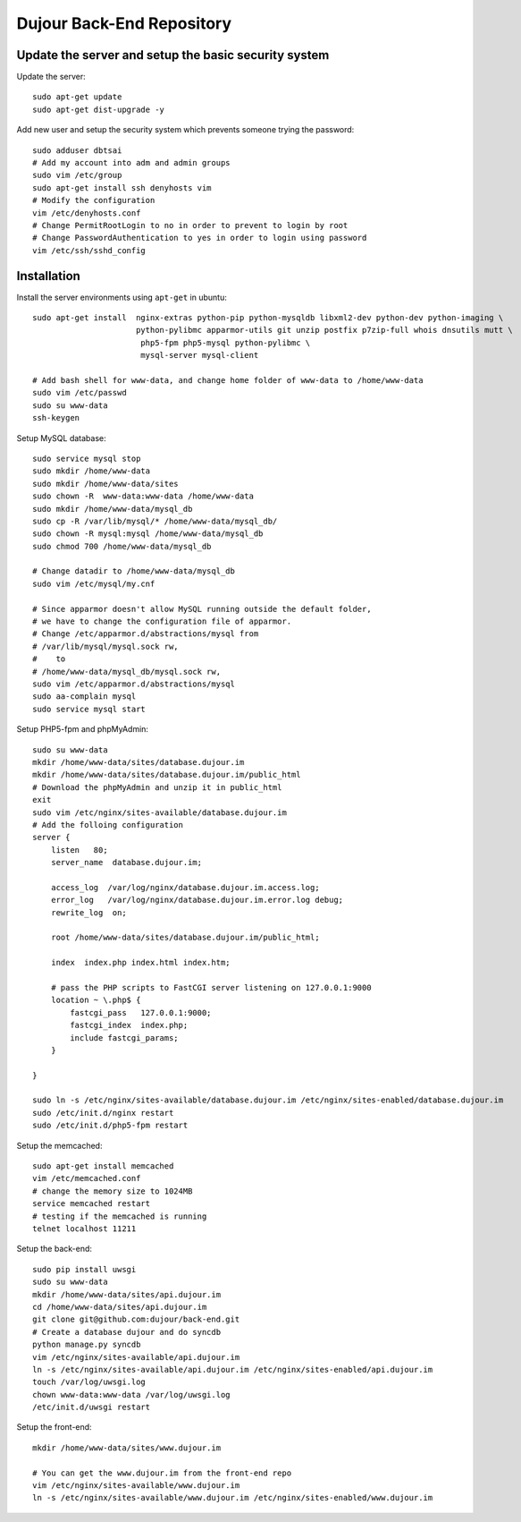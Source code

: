 =====================================================
Dujour Back-End Repository
=====================================================

Update the server and setup the basic security system
------------------------------------------------------
Update the server::

    sudo apt-get update
    sudo apt-get dist-upgrade -y

Add new user and setup the security system which prevents someone trying the password::

    sudo adduser dbtsai
    # Add my account into adm and admin groups
    sudo vim /etc/group 
    sudo apt-get install ssh denyhosts vim 
    # Modify the configuration 
    vim /etc/denyhosts.conf  
    # Change PermitRootLogin to no in order to prevent to login by root
    # Change PasswordAuthentication to yes in order to login using password
    vim /etc/ssh/sshd_config 


Installation
------------
Install the server environments using ``apt-get`` in ubuntu::

    sudo apt-get install  nginx-extras python-pip python-mysqldb libxml2-dev python-dev python-imaging \
                          python-pylibmc apparmor-utils git unzip postfix p7zip-full whois dnsutils mutt \
                           php5-fpm php5-mysql python-pylibmc \
                           mysql-server mysql-client    

    # Add bash shell for www-data, and change home folder of www-data to /home/www-data
    sudo vim /etc/passwd
    sudo su www-data
    ssh-keygen

Setup MySQL database::

    sudo service mysql stop
    sudo mkdir /home/www-data
    sudo mkdir /home/www-data/sites
    sudo chown -R  www-data:www-data /home/www-data
    sudo mkdir /home/www-data/mysql_db
    sudo cp -R /var/lib/mysql/* /home/www-data/mysql_db/
    sudo chown -R mysql:mysql /home/www-data/mysql_db
    sudo chmod 700 /home/www-data/mysql_db

    # Change datadir to /home/www-data/mysql_db   
    sudo vim /etc/mysql/my.cnf

    # Since apparmor doesn't allow MySQL running outside the default folder,
    # we have to change the configuration file of apparmor.     
    # Change /etc/apparmor.d/abstractions/mysql from
    # /var/lib/mysql/mysql.sock rw,
    #    to
    # /home/www-data/mysql_db/mysql.sock rw,
    sudo vim /etc/apparmor.d/abstractions/mysql
    sudo aa-complain mysql
    sudo service mysql start

Setup PHP5-fpm and phpMyAdmin::

    sudo su www-data
    mkdir /home/www-data/sites/database.dujour.im
    mkdir /home/www-data/sites/database.dujour.im/public_html
    # Download the phpMyAdmin and unzip it in public_html
    exit
    sudo vim /etc/nginx/sites-available/database.dujour.im 
    # Add the folloing configuration
    server {
        listen   80;
        server_name  database.dujour.im;
	
        access_log  /var/log/nginx/database.dujour.im.access.log;
        error_log   /var/log/nginx/database.dujour.im.error.log debug;
        rewrite_log  on;
        
        root /home/www-data/sites/database.dujour.im/public_html;

        index  index.php index.html index.htm;

        # pass the PHP scripts to FastCGI server listening on 127.0.0.1:9000
        location ~ \.php$ {
            fastcgi_pass   127.0.0.1:9000;
            fastcgi_index  index.php;
            include fastcgi_params;
        }

    }
    
    sudo ln -s /etc/nginx/sites-available/database.dujour.im /etc/nginx/sites-enabled/database.dujour.im
    sudo /etc/init.d/nginx restart
    sudo /etc/init.d/php5-fpm restart

Setup the memcached::
    
    sudo apt-get install memcached
    vim /etc/memcached.conf
    # change the memory size to 1024MB
    service memcached restart
    # testing if the memcached is running
    telnet localhost 11211
    
Setup the back-end::

    sudo pip install uwsgi
    sudo su www-data
    mkdir /home/www-data/sites/api.dujour.im
    cd /home/www-data/sites/api.dujour.im
    git clone git@github.com:dujour/back-end.git
    # Create a database dujour and do syncdb
    python manage.py syncdb
    vim /etc/nginx/sites-available/api.dujour.im
    ln -s /etc/nginx/sites-available/api.dujour.im /etc/nginx/sites-enabled/api.dujour.im
    touch /var/log/uwsgi.log
    chown www-data:www-data /var/log/uwsgi.log
    /etc/init.d/uwsgi restart

Setup the front-end::

    mkdir /home/www-data/sites/www.dujour.im
    
    # You can get the www.dujour.im from the front-end repo
    vim /etc/nginx/sites-available/www.dujour.im
    ln -s /etc/nginx/sites-available/www.dujour.im /etc/nginx/sites-enabled/www.dujour.im
    
    
    
